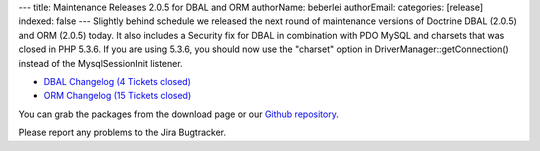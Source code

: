 ---
title: Maintenance Releases 2.0.5 for DBAL and ORM
authorName: beberlei 
authorEmail: 
categories: [release]
indexed: false
---
Slightly behind schedule we released the next round of maintenance
versions of Doctrine DBAL (2.0.5) and ORM (2.0.5) today. It also
includes a Security fix for DBAL in combination with PDO MySQL and
charsets that was closed in PHP 5.3.6. If you are using 5.3.6, you
should now use the "charset" option in
DriverManager::getConnection() instead of the MysqlSessionInit
listener.


-  `DBAL Changelog (4 Tickets closed) <http://www.doctrine-project.org/jira/browse/DBAL/fixforversion/10132>`_
-  `ORM Changelog (15 Tickets closed) <http://www.doctrine-project.org/jira/browse/DDC/fixforversion/10133>`_

You can grab the packages from the download page or our
`Github repository <http://github.com/doctrine>`_.

Please report any problems to the Jira Bugtracker.
